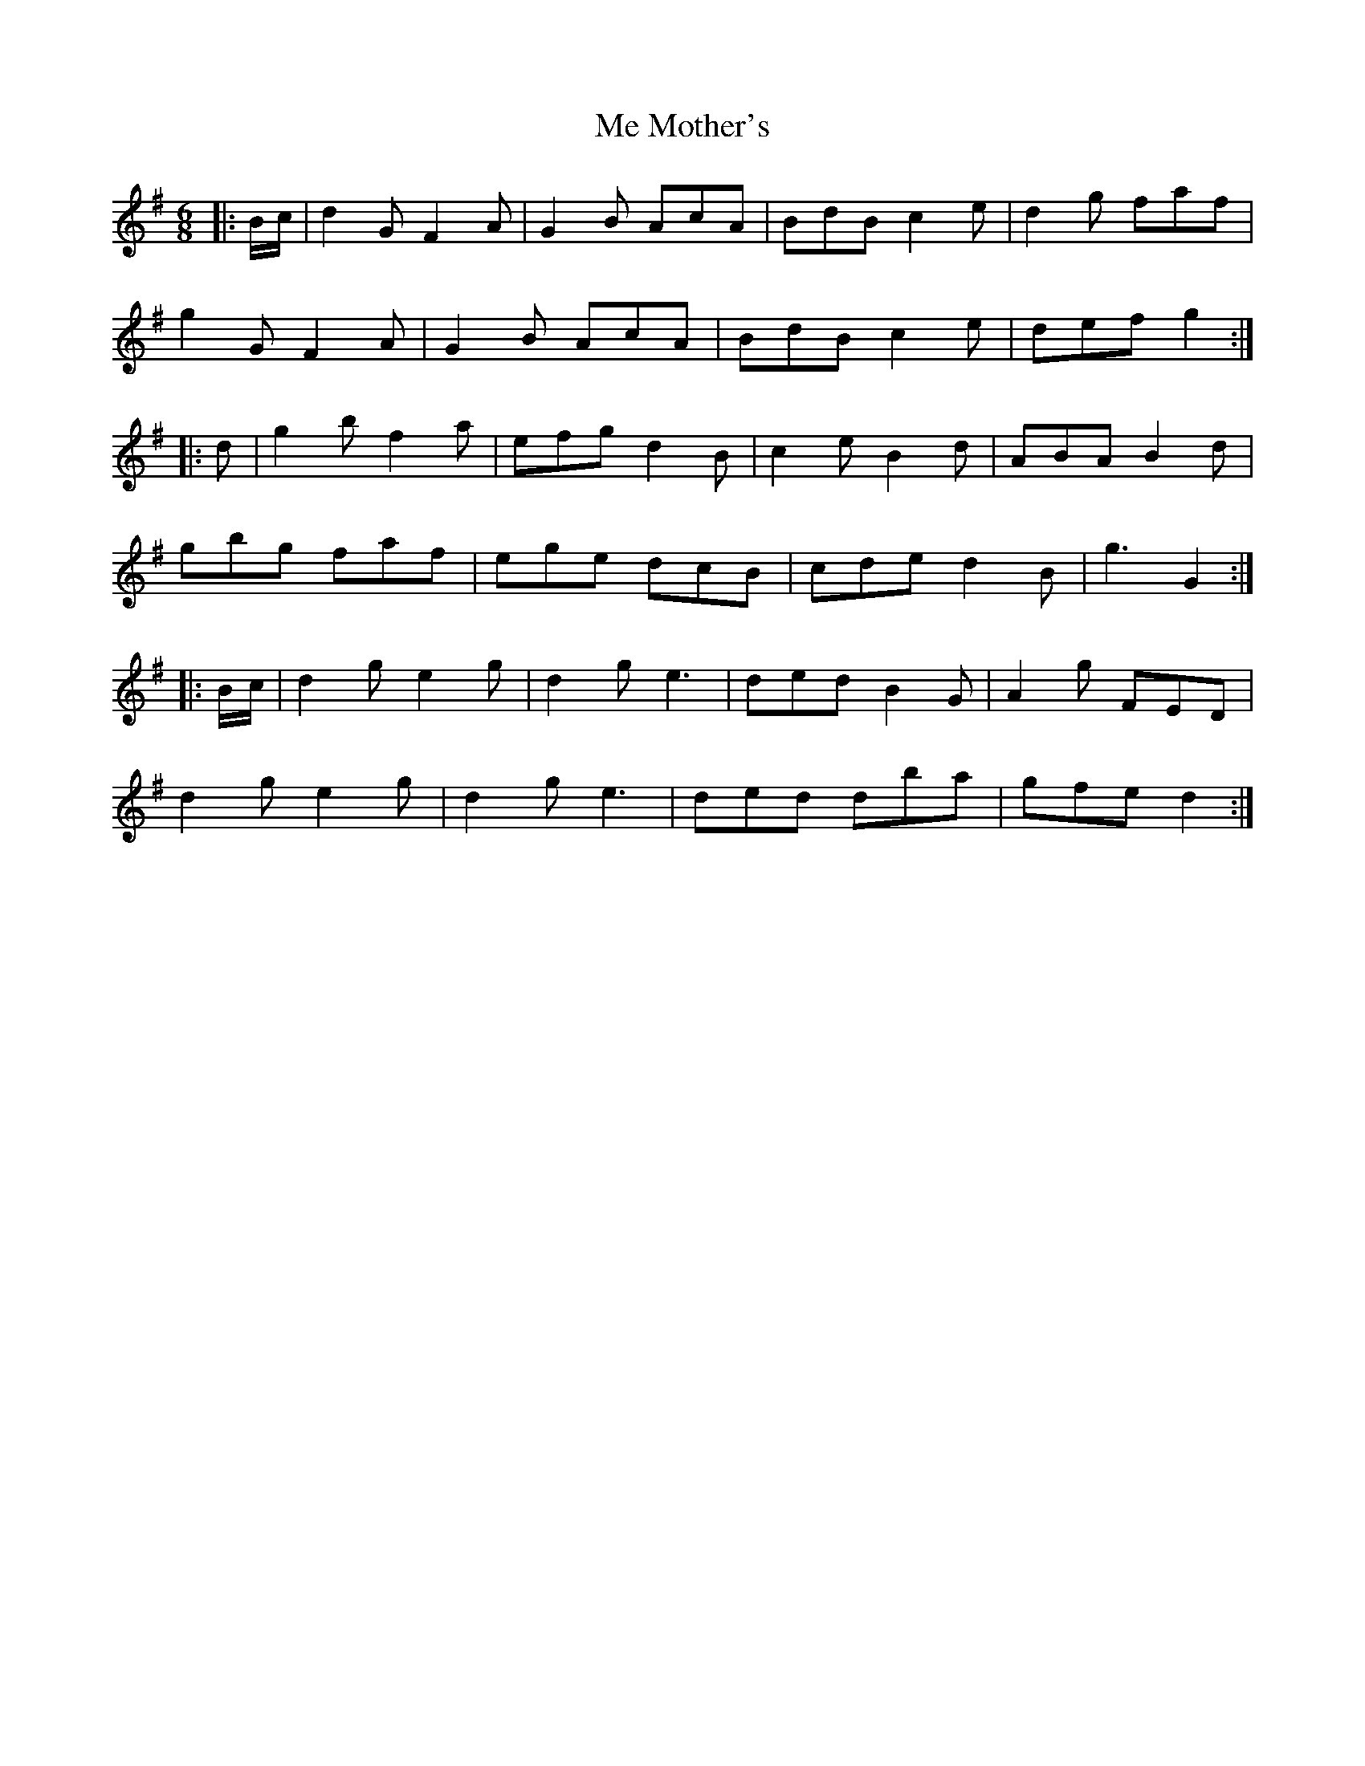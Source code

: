 X: 26206
T: Me Mother's
R: jig
M: 6/8
K: Gmajor
|:B/c/|d2G F2A|G2B AcA|BdB c2e|d2g faf|
g2G F2A|G2B AcA|BdB c2e|def g2:|
|:d|g2b f2a|efg d2B|c2e B2d|ABA B2d|
gbg faf|ege dcB|cde d2B|g3 G2:|
|:B/c/|d2g e2g|d2g e3|ded B2G|A2g FED|
d2g e2g|d2g e3|ded dba|gfe d2:|


